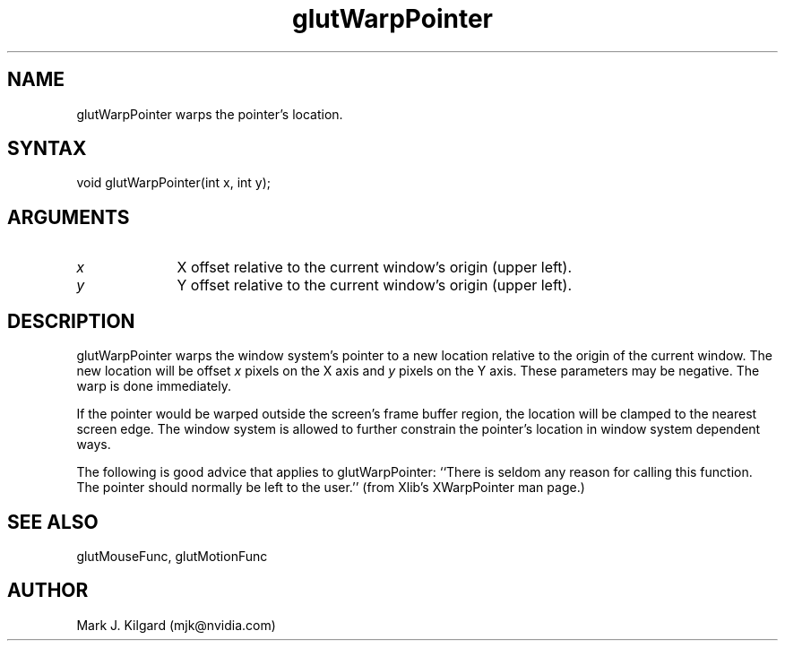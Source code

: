 .\"
.\" Copyright (c) Mark J. Kilgard, 1997.
.\"
.TH glutWarpPointer 3GLUT "3.8" "GLUT" "GLUT"
.SH NAME
glutWarpPointer warps the pointer's location.
.SH SYNTAX
.nf
.LP
void glutWarpPointer(int x, int y);
.fi
.SH ARGUMENTS
.IP \fIx\fP 1i
X offset relative to the current window's origin (upper left).
.IP \fIy\fP 1i
Y offset relative to the current window's origin (upper left).
.SH DESCRIPTION
glutWarpPointer warps the window system's pointer to a new location
relative to the origin of the current window.  The new location will
be offset 
.I x
pixels on the X axis and 
.I y
pixels on the Y axis.
These parameters may be negative.  The warp is done immediately.

If the pointer would be warped outside the screen's frame buffer
region, the location will be clamped to the nearest screen edge.  The
window system is allowed to further constrain the pointer's location in
window system dependent ways.

The following is good advice that applies to glutWarpPointer:
``There is seldom any reason for calling this function. The pointer
should normally be left to the user.'' (from Xlib's
XWarpPointer man page.)
.SH SEE ALSO
glutMouseFunc, glutMotionFunc
.SH AUTHOR
Mark J. Kilgard (mjk@nvidia.com)
